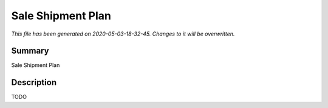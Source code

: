 Sale Shipment Plan
====================================================

*This file has been generated on 2020-05-03-18-32-45. Changes to it will be overwritten.*

Summary
-------

Sale Shipment Plan

Description
-----------

TODO


